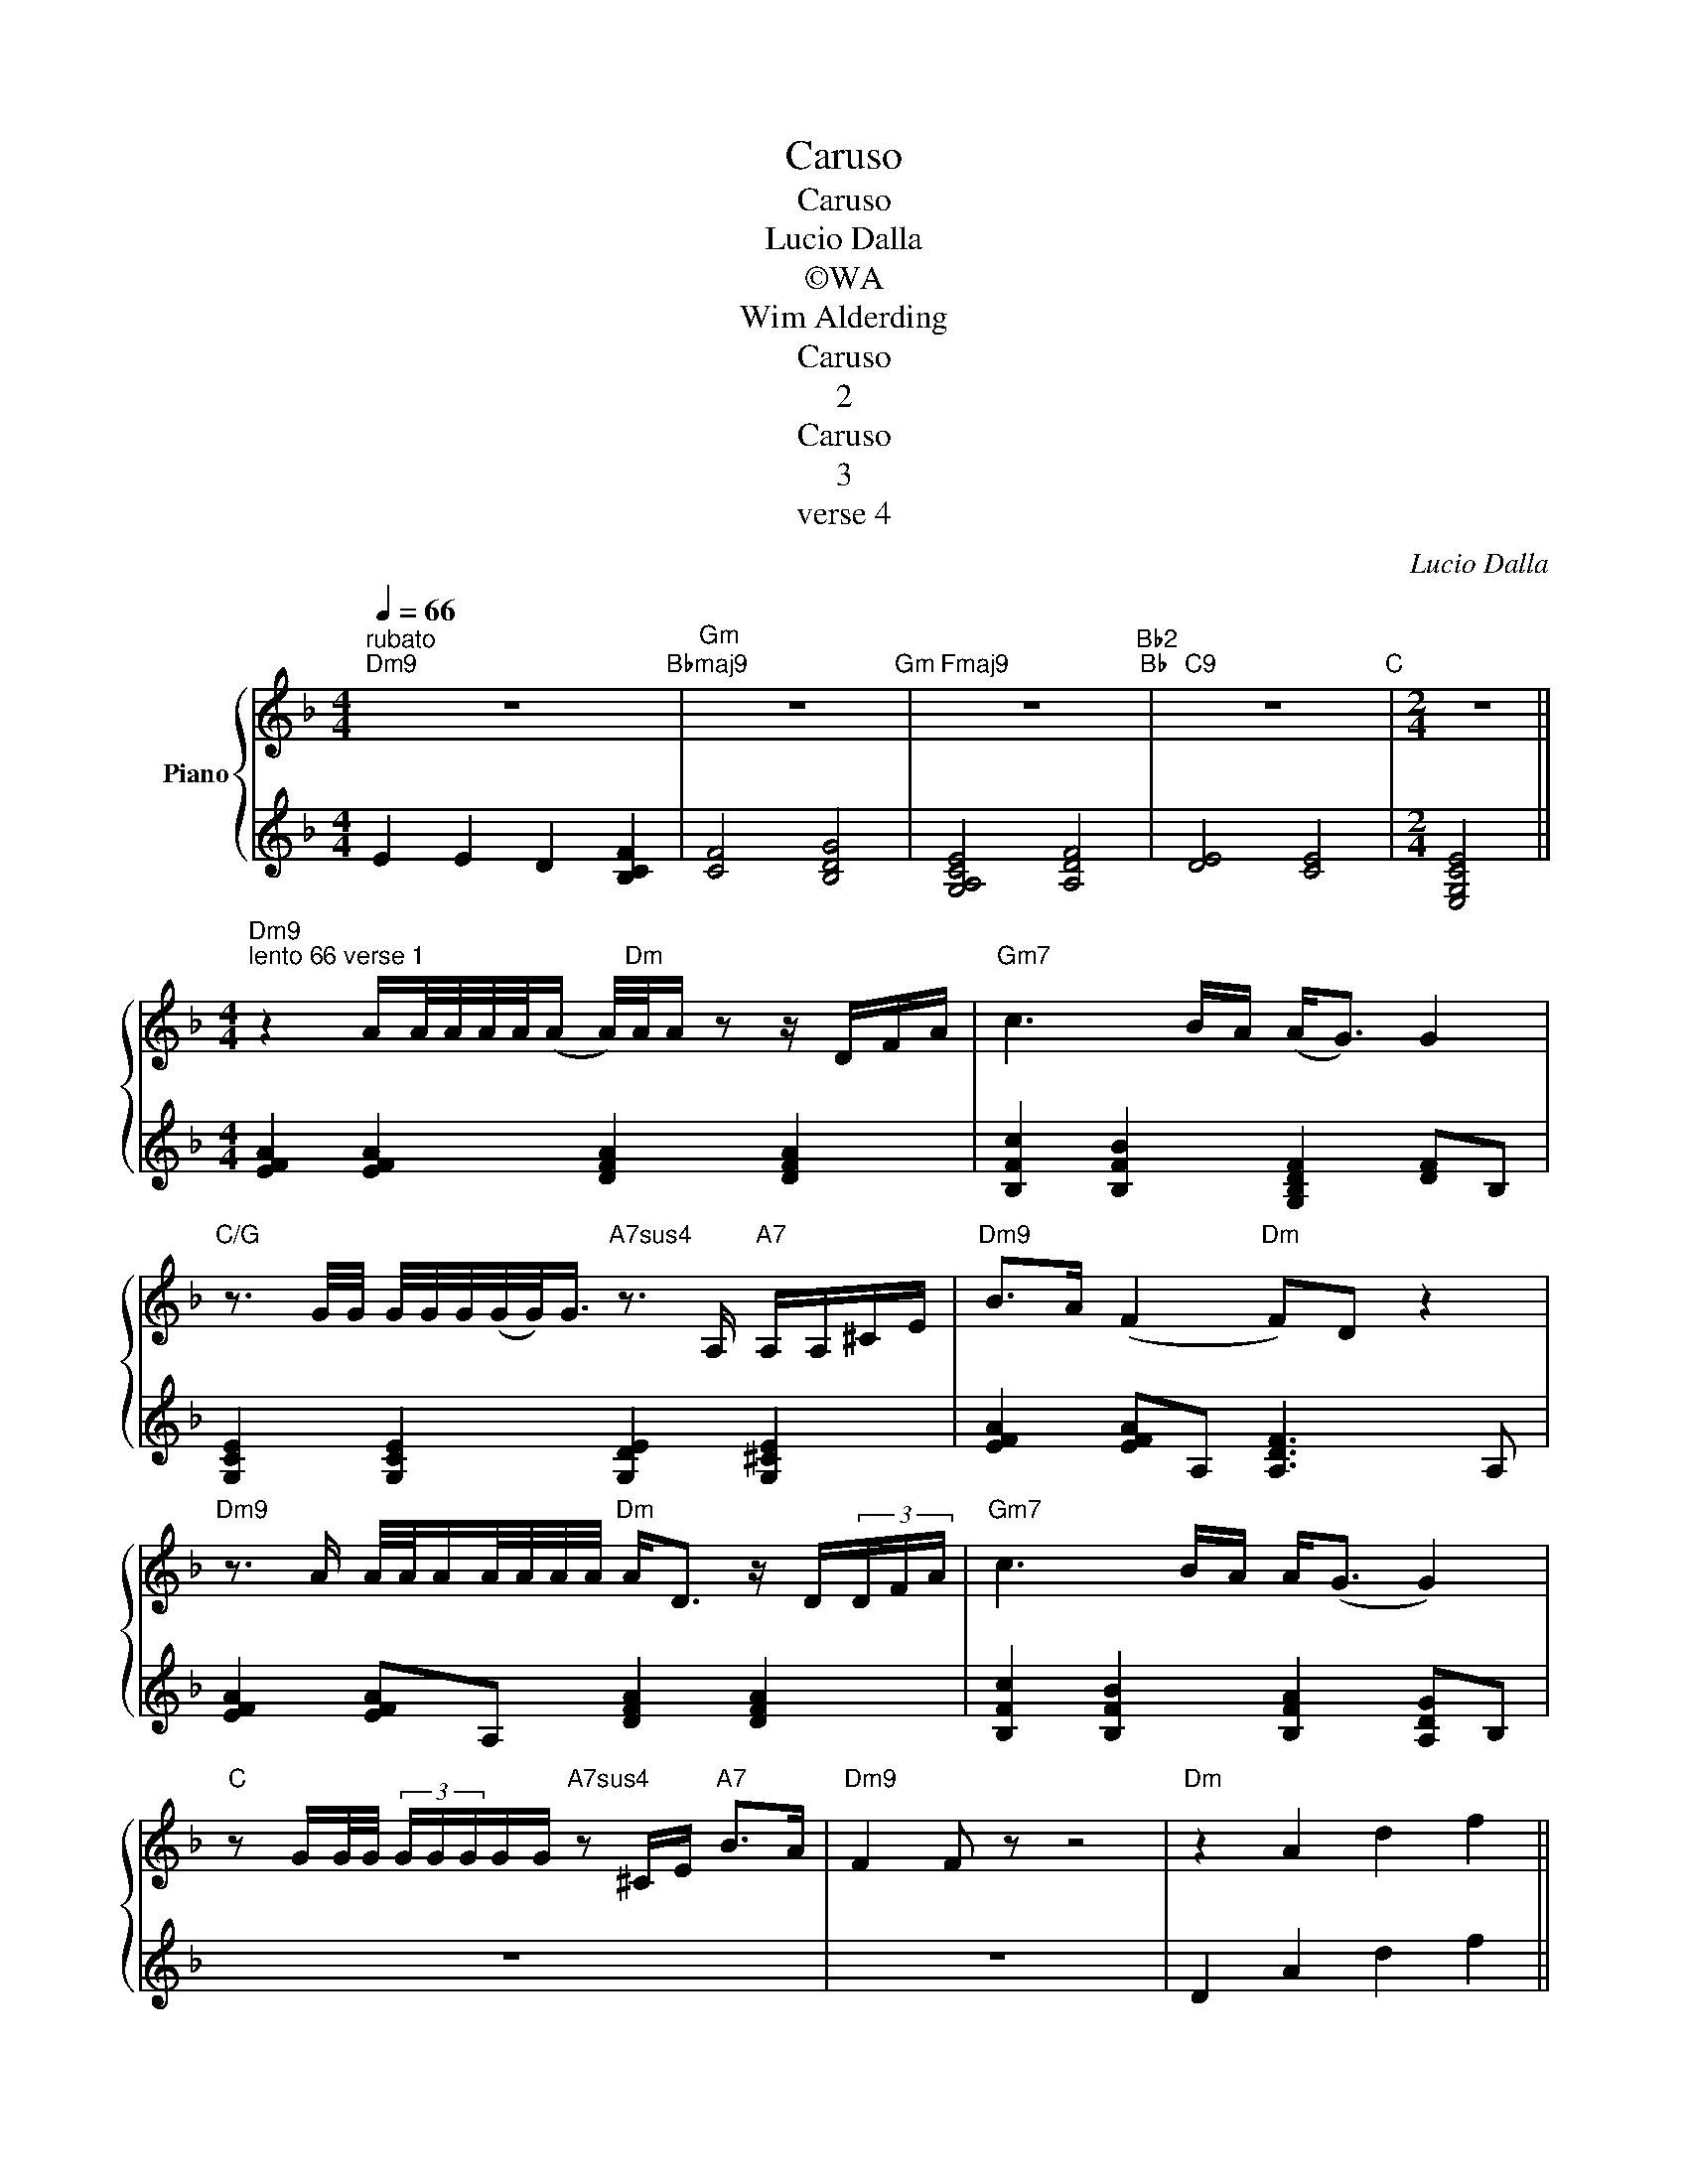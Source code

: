 X:1
T:Caruso
T:Caruso
T:Lucio Dalla
T:©WA
T:Wim Alderding
T:Caruso
T:2
T:Caruso
T:3
T:verse 4
C:Lucio Dalla
Z:All Rights Reserved
%%score { 1 | 2 }
L:1/16
Q:1/4=66
M:4/4
K:Dmin
V:1 treble nm="Piano"
%%MIDI program 4
%%MIDI control 7 102
%%MIDI control 10 64
V:2 treble 
%%MIDI channel 1
%%MIDI program 4
%%MIDI control 7 102
%%MIDI control 10 64
L:1/4
V:1
"^rubato""Dm9" z16"Bbmaj9" |"Gm" z16"Gm" |"Fmaj9" z16"Bb2""Bb" |"C9" z16"C" |[M:2/4] z8 || %5
[M:4/4]"Dm9""^lento 66 verse 1" z4 AA/A/A/A/(A A/)"Dm"A/A z2 z DFA |"Gm7" c6 BA (A2<G2) G4 | %7
"C/G" z3 G/G/ G/G/G/(G/G<)G"A7sus4" z3 A,"A7" A,A,^CE |"Dm9" B2>A2 (F4"Dm" F2)D2 z4 | %9
"Dm9" z3 A A/A/AA/A/A/A/"Dm" A2<D2 z D(3DFA |"Gm7" c6 BA A2<(G2 G4) | %11
"C" z2 GG/G/ (3GGGGG"A7sus4" z2 ^CE"A7" B2>A2 |"Dm9" F4 F2 z2 z8 |"Dm" z4 A4 d4 f4 || %14
"Gm7" f6 e2 B8 |"C" z4 e2e2 e2<(g2"A7" g2)f2 |"Dm9" e4 (d2>d2)"Dm" A8 |"Dm" z4 A2>d2 d2f2 f4 | %18
"Gm7" f6 e2 B8 |"C" z4 e2ee"A7sus4" ee g4"A7" f2 |"Dm9" e2d2 d2dA"Dm" A8 || %21
"Dm9""^verse 2 & 3" z2 A/A/A/A/ AAA(A A)"Dm"A z2 DD/(D/F)A |"Gm7" c4 cB/B/AG G4 z4 | %23
"C/G" z2 G/G/G G/G/G/G/GG"A7" G2 z2"A" z A,/A,/A,E |"Dm9" B2A(F F)ED2"Dm" z8 | %25
"Dm9" z4 A/A/A/A/AA AAAA z D/(D/F)A |"Gm7" c6 B2 A2 G6"Fmaj7" | %27
"Em7" z GG/G/G/G/ G/G/G/G/G/G/G/G/"A7sus4" G>GG z"A7" z A,^C/E/"_To Coda"GO | %28
"Dm9" B>BAB BAF2"Dm" D2 z2 z4 |"Dm" z AA/A/A/A/ A/A/A/A/AA"A/C" z3 D/D/"F/C" DDFA | %30
"Bb9" c6"Dm/A" B2"Gm6" A2 G6"F6" |"Em7" G4 G/G/G/G/G/G/G/G/"A7sus4" G>GGA,"A7" A,A,(3^CEG | %32
"Dm9" B2>A2 (F4 F2)D2 z4 |"Dm" z4 A4 d4S f4"^D.S. al Coda"O ||"Dm" B2A2 F4 F8 || %35
[K:Bbmin]"Bbm9" z f2f/f/ ffff"Bbm" fBB2 (3BBBdf | z16 | z16 | z16 | z16 | z16 | z16 | z16 | z16 | %44
 z16 | z16 | z16 | z16 | z16 | z16 | z16 | z16 | z16 | z16 | z16 | z16 | z16 | z16 | z16 | z16 | %60
 z16 |] %61
V:2
 E E D [B,CF] | [CF]2 [B,DG]2 | [G,A,CE]2 [A,DF]2 | [DE]2 [CE]2 |[M:2/4] [E,G,CE]2 || %5
[M:4/4] [EFA] [EFA] [DFA] [DFA] | [B,Fc] [B,FB] [G,B,DF] [DF]/B,/ | [G,CE] [G,CE] [G,DE] [G,^CE] | %8
 [EFA] [EFA]/A,/ [A,DF]3/2 A,/ | [EFA] [EFA]/A,/ [DFA] [DFA] | [B,Fc] [B,FB] [B,FA] [A,DG]/B,/ | %11
 z4 | z4 | D A d f || [df]3/2 e/ [DGB]/B/4c/4 [GBd]/>f/ | [EGc] [Gce]/e/ [Gce]/<(g/ [G^cg]/)f/ | %16
 [FAe] [EFA]/>D/ A,/[EG]/ [DF] | [DFA] [DFA] [Dd] [Adf] | [GBdf]3/2 e/ [DGB]/G/4A/4 [DGB]/A/ | %19
 [CEG] [Gce]/[Gce]/ g [G^c]/f/ | [FAe] [EFA] A/G/ A || [EFA] [EFA] [DFA] [DFA] | %22
 [B,Fc] [B,FB] [B,FA] [DFG]/f/ | [Gce] [CEG] [DEA] [^CEA] | [EFA] [EFA] [DFA] [DFA]/4D/4F/4A/4 | %25
 [FAe] [EFA] [DEG] [DFA] | [B,Fc] [B,FB] [B,FA] [CEA] | [B,DG] [DEG]/B,/ [DEG] [^CEG] | %28
 [EFA] [EFA] [DFA] [DFA] | [DFA] [FAd] [A^ce] [A=cf] | [DFc] [Fd] [Bde] [Adf] | %31
 [B,DG] z [G,DE] [G,^CE] | [EFA] [EFA] [EFA]/[DA]/[Fd]/[Af]/ | [da] A c f || %34
 [DA]/[EG]/[FA]/[EG]/ [FA]2 ||[K:Bbmin] [FBdf] [CDF] [B,DF] [B,D]/F/ | z4 | z4 | z4 | z4 | z4 | %41
 z4 | z4 | z4 | z4 | z4 | z4 | z4 | z4 | z4 | z4 | z4 | z4 | z4 | z4 | z4 | z4 | z4 | z4 | z4 | %60
 z4 |] %61

